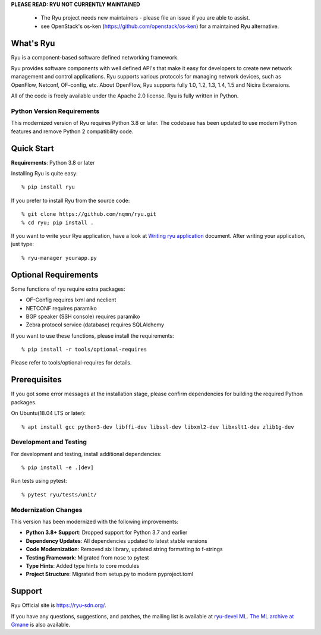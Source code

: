 **PLEASE READ: RYU NOT CURRENTLY MAINTAINED**

    * The Ryu project needs new maintainers - please file an issue if you are able to assist.
    * see OpenStack's os-ken (`<https://github.com/openstack/os-ken>`_) for a maintained Ryu alternative.

What's Ryu
==========
Ryu is a component-based software defined networking framework.

Ryu provides software components with well defined API's that make it
easy for developers to create new network management and control
applications. Ryu supports various protocols for managing network
devices, such as OpenFlow, Netconf, OF-config, etc. About OpenFlow,
Ryu supports fully 1.0, 1.2, 1.3, 1.4, 1.5 and Nicira Extensions.

All of the code is freely available under the Apache 2.0 license. Ryu
is fully written in Python.

**Python Version Requirements**
-------------------------------
This modernized version of Ryu requires Python 3.8 or later. The codebase has been
updated to use modern Python features and remove Python 2 compatibility code.


Quick Start
===========
**Requirements**: Python 3.8 or later

Installing Ryu is quite easy::

   % pip install ryu

If you prefer to install Ryu from the source code::

   % git clone https://github.com/nqmn/ryu.git
   % cd ryu; pip install .

If you want to write your Ryu application, have a look at
`Writing ryu application <http://ryu.readthedocs.io/en/latest/writing_ryu_app.html>`_ document.
After writing your application, just type::

   % ryu-manager yourapp.py


Optional Requirements
=====================

Some functions of ryu require extra packages:

- OF-Config requires lxml and ncclient
- NETCONF requires paramiko
- BGP speaker (SSH console) requires paramiko
- Zebra protocol service (database) requires SQLAlchemy

If you want to use these functions, please install the requirements::

    % pip install -r tools/optional-requires

Please refer to tools/optional-requires for details.


Prerequisites
=============
If you got some error messages at the installation stage, please confirm
dependencies for building the required Python packages.

On Ubuntu(18.04 LTS or later)::

  % apt install gcc python3-dev libffi-dev libssl-dev libxml2-dev libxslt1-dev zlib1g-dev

**Development and Testing**
---------------------------
For development and testing, install additional dependencies::

  % pip install -e .[dev]

Run tests using pytest::

  % pytest ryu/tests/unit/

**Modernization Changes**
-------------------------
This version has been modernized with the following improvements:

- **Python 3.8+ Support**: Dropped support for Python 3.7 and earlier
- **Dependency Updates**: All dependencies updated to latest stable versions
- **Code Modernization**: Removed six library, updated string formatting to f-strings
- **Testing Framework**: Migrated from nose to pytest
- **Type Hints**: Added type hints to core modules
- **Project Structure**: Migrated from setup.py to modern pyproject.toml


Support
=======
Ryu Official site is `<https://ryu-sdn.org/>`_.

If you have any
questions, suggestions, and patches, the mailing list is available at
`ryu-devel ML
<https://lists.sourceforge.net/lists/listinfo/ryu-devel>`_.
`The ML archive at Gmane <http://dir.gmane.org/gmane.network.ryu.devel>`_
is also available.
